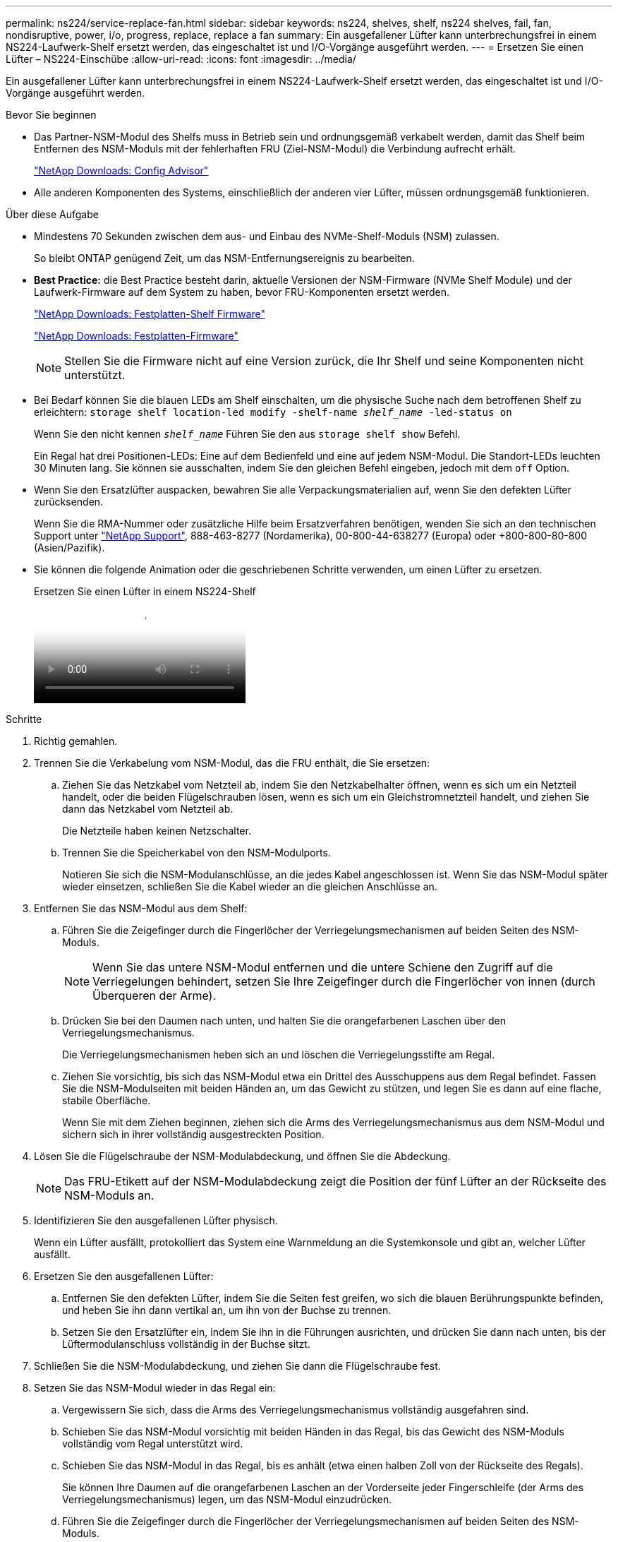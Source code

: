 ---
permalink: ns224/service-replace-fan.html 
sidebar: sidebar 
keywords: ns224, shelves, shelf, ns224 shelves, fail, fan, nondisruptive, power, i/o, progress, replace, replace a fan 
summary: Ein ausgefallener Lüfter kann unterbrechungsfrei in einem NS224-Laufwerk-Shelf ersetzt werden, das eingeschaltet ist und I/O-Vorgänge ausgeführt werden. 
---
= Ersetzen Sie einen Lüfter – NS224-Einschübe
:allow-uri-read: 
:icons: font
:imagesdir: ../media/


[role="lead"]
Ein ausgefallener Lüfter kann unterbrechungsfrei in einem NS224-Laufwerk-Shelf ersetzt werden, das eingeschaltet ist und I/O-Vorgänge ausgeführt werden.

.Bevor Sie beginnen
* Das Partner-NSM-Modul des Shelfs muss in Betrieb sein und ordnungsgemäß verkabelt werden, damit das Shelf beim Entfernen des NSM-Moduls mit der fehlerhaften FRU (Ziel-NSM-Modul) die Verbindung aufrecht erhält.
+
https://mysupport.netapp.com/site/tools/tool-eula/activeiq-configadvisor["NetApp Downloads: Config Advisor"^]

* Alle anderen Komponenten des Systems, einschließlich der anderen vier Lüfter, müssen ordnungsgemäß funktionieren.


.Über diese Aufgabe
* Mindestens 70 Sekunden zwischen dem aus- und Einbau des NVMe-Shelf-Moduls (NSM) zulassen.
+
So bleibt ONTAP genügend Zeit, um das NSM-Entfernungsereignis zu bearbeiten.

* *Best Practice:* die Best Practice besteht darin, aktuelle Versionen der NSM-Firmware (NVMe Shelf Module) und der Laufwerk-Firmware auf dem System zu haben, bevor FRU-Komponenten ersetzt werden.
+
https://mysupport.netapp.com/site/downloads/firmware/disk-shelf-firmware["NetApp Downloads: Festplatten-Shelf Firmware"^]

+
https://mysupport.netapp.com/site/downloads/firmware/disk-drive-firmware["NetApp Downloads: Festplatten-Firmware"^]

+
[NOTE]
====
Stellen Sie die Firmware nicht auf eine Version zurück, die Ihr Shelf und seine Komponenten nicht unterstützt.

====
* Bei Bedarf können Sie die blauen LEDs am Shelf einschalten, um die physische Suche nach dem betroffenen Shelf zu erleichtern: `storage shelf location-led modify -shelf-name _shelf_name_ -led-status on`
+
Wenn Sie den nicht kennen `_shelf_name_` Führen Sie den aus `storage shelf show` Befehl.

+
Ein Regal hat drei Positionen-LEDs: Eine auf dem Bedienfeld und eine auf jedem NSM-Modul. Die Standort-LEDs leuchten 30 Minuten lang. Sie können sie ausschalten, indem Sie den gleichen Befehl eingeben, jedoch mit dem `off` Option.

* Wenn Sie den Ersatzlüfter auspacken, bewahren Sie alle Verpackungsmaterialien auf, wenn Sie den defekten Lüfter zurücksenden.
+
Wenn Sie die RMA-Nummer oder zusätzliche Hilfe beim Ersatzverfahren benötigen, wenden Sie sich an den technischen Support unter https://mysupport.netapp.com/site/global/dashboard["NetApp Support"^], 888-463-8277 (Nordamerika), 00-800-44-638277 (Europa) oder +800-800-80-800 (Asien/Pazifik).

* Sie können die folgende Animation oder die geschriebenen Schritte verwenden, um einen Lüfter zu ersetzen.
+
.Ersetzen Sie einen Lüfter in einem NS224-Shelf
video::29635ff8-ae86-4a48-ab2a-aa86002f3b66[panopto]


.Schritte
. Richtig gemahlen.
. Trennen Sie die Verkabelung vom NSM-Modul, das die FRU enthält, die Sie ersetzen:
+
.. Ziehen Sie das Netzkabel vom Netzteil ab, indem Sie den Netzkabelhalter öffnen, wenn es sich um ein Netzteil handelt, oder die beiden Flügelschrauben lösen, wenn es sich um ein Gleichstromnetzteil handelt, und ziehen Sie dann das Netzkabel vom Netzteil ab.
+
Die Netzteile haben keinen Netzschalter.

.. Trennen Sie die Speicherkabel von den NSM-Modulports.
+
Notieren Sie sich die NSM-Modulanschlüsse, an die jedes Kabel angeschlossen ist. Wenn Sie das NSM-Modul später wieder einsetzen, schließen Sie die Kabel wieder an die gleichen Anschlüsse an.



. Entfernen Sie das NSM-Modul aus dem Shelf:
+
.. Führen Sie die Zeigefinger durch die Fingerlöcher der Verriegelungsmechanismen auf beiden Seiten des NSM-Moduls.
+

NOTE: Wenn Sie das untere NSM-Modul entfernen und die untere Schiene den Zugriff auf die Verriegelungen behindert, setzen Sie Ihre Zeigefinger durch die Fingerlöcher von innen (durch Überqueren der Arme).

.. Drücken Sie bei den Daumen nach unten, und halten Sie die orangefarbenen Laschen über den Verriegelungsmechanismus.
+
Die Verriegelungsmechanismen heben sich an und löschen die Verriegelungsstifte am Regal.

.. Ziehen Sie vorsichtig, bis sich das NSM-Modul etwa ein Drittel des Ausschuppens aus dem Regal befindet. Fassen Sie die NSM-Modulseiten mit beiden Händen an, um das Gewicht zu stützen, und legen Sie es dann auf eine flache, stabile Oberfläche.
+
Wenn Sie mit dem Ziehen beginnen, ziehen sich die Arms des Verriegelungsmechanismus aus dem NSM-Modul und sichern sich in ihrer vollständig ausgestreckten Position.



. Lösen Sie die Flügelschraube der NSM-Modulabdeckung, und öffnen Sie die Abdeckung.
+

NOTE: Das FRU-Etikett auf der NSM-Modulabdeckung zeigt die Position der fünf Lüfter an der Rückseite des NSM-Moduls an.

. Identifizieren Sie den ausgefallenen Lüfter physisch.
+
Wenn ein Lüfter ausfällt, protokolliert das System eine Warnmeldung an die Systemkonsole und gibt an, welcher Lüfter ausfällt.

. Ersetzen Sie den ausgefallenen Lüfter:
+
.. Entfernen Sie den defekten Lüfter, indem Sie die Seiten fest greifen, wo sich die blauen Berührungspunkte befinden, und heben Sie ihn dann vertikal an, um ihn von der Buchse zu trennen.
.. Setzen Sie den Ersatzlüfter ein, indem Sie ihn in die Führungen ausrichten, und drücken Sie dann nach unten, bis der Lüftermodulanschluss vollständig in der Buchse sitzt.


. Schließen Sie die NSM-Modulabdeckung, und ziehen Sie dann die Flügelschraube fest.
. Setzen Sie das NSM-Modul wieder in das Regal ein:
+
.. Vergewissern Sie sich, dass die Arms des Verriegelungsmechanismus vollständig ausgefahren sind.
.. Schieben Sie das NSM-Modul vorsichtig mit beiden Händen in das Regal, bis das Gewicht des NSM-Moduls vollständig vom Regal unterstützt wird.
.. Schieben Sie das NSM-Modul in das Regal, bis es anhält (etwa einen halben Zoll von der Rückseite des Regals).
+
Sie können Ihre Daumen auf die orangefarbenen Laschen an der Vorderseite jeder Fingerschleife (der Arms des Verriegelungsmechanismus) legen, um das NSM-Modul einzudrücken.

.. Führen Sie die Zeigefinger durch die Fingerlöcher der Verriegelungsmechanismen auf beiden Seiten des NSM-Moduls.
+

NOTE: Wenn Sie das untere NSM-Modul einsetzen und die untere Schiene den Zugriff auf die Verriegelungen behindert, setzen Sie die Zeigefinger durch die Fingerlöcher von innen (durch Überqueren der Arme).

.. Drücken Sie bei den Daumen nach unten, und halten Sie die orangefarbenen Laschen über den Verriegelungsmechanismus.
.. Drücken Sie vorsichtig nach vorne, um die Verriegelungen über den Anschlag zu bringen.
.. Lösen Sie Ihre Daumen von den Spitzen der Verriegelungen, und drücken Sie dann weiter, bis die Verriegelungen einrasten.
+
Das NSM-Modul sollte vollständig in das Regal eingeführt und mit den Rändern des Regals bündig eingespült werden.



. Schließen Sie die Verkabelung wieder an das NSM-Modul an:
+
.. Schließen Sie die Speicherkabel wieder an die beiden NSM-Modulports an.
+
Die Kabel werden mit der Zuglasche des Steckers nach oben eingesetzt. Wenn ein Kabel richtig eingesetzt wird, klickt es an seine Stelle.

.. Schließen Sie das Netzkabel wieder an das Netzteil an, und befestigen Sie das Netzkabel mit der Netzkabelhalterung, wenn es sich um ein Netzteil handelt. Ziehen Sie die beiden Flügelschrauben fest, wenn es sich um ein Gleichstromnetzteil handelt, und ziehen Sie dann das Netzkabel aus dem Netzteil.
+
Bei ordnungsgemäßer Funktion leuchtet die zweifarbige LED des Netzteils grün.

+
Außerdem leuchten die beiden NSM-Modulports LNK (grün) LEDs auf. Wenn eine LNK-LED nicht leuchtet, setzen Sie das Kabel wieder ein.



. Stellen Sie sicher, dass die Warn-LEDs am NSM-Modul, das den ausgefallenen Lüfter und die Anzeige des Shelf-Bedieners enthält, nicht mehr leuchten.
+
Die Warnungs-LEDs des NSM-Moduls werden nach einem Neustart des NSM-Moduls ausgeschaltet und ein Lüfterproblem wird nicht mehr erkannt. Dies kann drei bis fünf Minuten dauern.

. Überprüfen Sie, ob das NSM-Modul ordnungsgemäß verkabelt ist, indem Sie Active IQ Config Advisor ausführen.
+
Wenn Verkabelungsfehler auftreten, befolgen Sie die entsprechenden Korrekturmaßnahmen.

+
https://mysupport.netapp.com/site/tools/tool-eula/activeiq-configadvisor["NetApp Downloads: Config Advisor"^]


